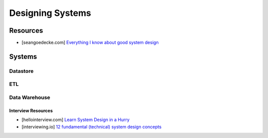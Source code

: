 ###############################################################################
Designing Systems
###############################################################################
*******************************************************************************
Resources
*******************************************************************************
- [seangoedecke.com] `Everything I know about good system design <https://www.seangoedecke.com/good-system-design/>`_
*******************************************************************************
Systems
*******************************************************************************
Datastore
===============================================================================
ETL
===============================================================================
Data Warehouse
===============================================================================
===============================================================================
Interview Resources
===============================================================================
- [hellointerview.com] `Learn System Design in a Hurry <https://www.hellointerview.com/learn/system-design/in-a-hurry/introduction>`_
- [interviewing.io] `12 fundamental (technical) system design concepts <https://interviewing.io/guides/system-design-interview/part-two#12-fundamental-technical-system-design-concepts>`_
